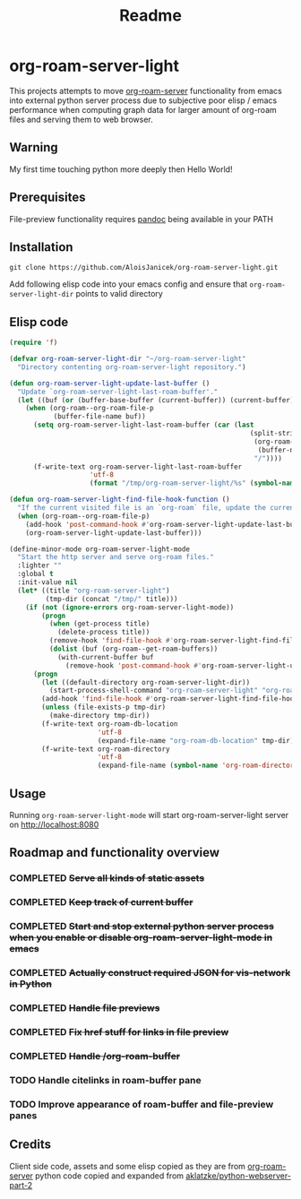 #+TITLE: Readme

* org-roam-server-light

This projects attempts to move [[https://github.com/org-roam/org-roam-server][org-roam-server]] functionality from emacs into external python server process due to subjective poor elisp / emacs performance when computing graph data for larger amount of org-roam files and serving them to web browser.

** Warning
My first time touching python more deeply then Hello World!

** Prerequisites
File-preview functionality requires [[https://pandoc.org/][pandoc]] being available in your PATH

** Installation
#+BEGIN_EXAMPLE
git clone https://github.com/AloisJanicek/org-roam-server-light.git
#+END_EXAMPLE

Add following elisp code into your emacs config and ensure that =org-roam-server-light-dir= points to valid directory

** Elisp code
#+BEGIN_SRC emacs-lisp
(require 'f)

(defvar org-roam-server-light-dir "~/org-roam-server-light"
  "Directory contenting org-roam-server-light repository.")

(defun org-roam-server-light-update-last-buffer ()
  "Update `org-roam-server-light-last-roam-buffer'."
  (let ((buf (or (buffer-base-buffer (current-buffer)) (current-buffer))))
    (when (org-roam--org-roam-file-p
           (buffer-file-name buf))
      (setq org-roam-server-light-last-roam-buffer (car (last
                                                            (split-string
                                                             (org-roam--path-to-slug
                                                              (buffer-name buf))
                                                             "/"))))
      (f-write-text org-roam-server-light-last-roam-buffer
                    'utf-8
                    (format "/tmp/org-roam-server-light/%s" (symbol-name 'org-roam-server-light-last-roam-buffer))))))

(defun org-roam-server-light-find-file-hook-function ()
  "If the current visited file is an `org-roam` file, update the current buffer."
  (when (org-roam--org-roam-file-p)
    (add-hook 'post-command-hook #'org-roam-server-light-update-last-buffer nil t)
    (org-roam-server-light-update-last-buffer)))

(define-minor-mode org-roam-server-light-mode
  "Start the http server and serve org-roam files."
  :lighter ""
  :global t
  :init-value nil
  (let* ((title "org-roam-server-light")
         (tmp-dir (concat "/tmp/" title)))
    (if (not (ignore-errors org-roam-server-light-mode))
        (progn
          (when (get-process title)
            (delete-process title))
          (remove-hook 'find-file-hook #'org-roam-server-light-find-file-hook-function nil)
          (dolist (buf (org-roam--get-roam-buffers))
            (with-current-buffer buf
              (remove-hook 'post-command-hook #'org-roam-server-light-update-last-buffer t))))
      (progn
        (let ((default-directory org-roam-server-light-dir))
          (start-process-shell-command "org-roam-server-light" "org-roam-server-light-output-buffer" "python main.py"))
        (add-hook 'find-file-hook #'org-roam-server-light-find-file-hook-function nil nil)
        (unless (file-exists-p tmp-dir)
          (make-directory tmp-dir))
        (f-write-text org-roam-db-location
                      'utf-8
                      (expand-file-name "org-roam-db-location" tmp-dir))
        (f-write-text org-roam-directory
                      'utf-8
                      (expand-file-name (symbol-name 'org-roam-directory) tmp-dir))))))

#+END_SRC

** Usage
Running =org-roam-server-light-mode= will start org-roam-server-light server on http://localhost:8080

** Roadmap and functionality overview
*** COMPLETED +Serve all kinds of static assets+
*** COMPLETED +Keep track of current buffer+
*** COMPLETED +Start and stop external python server process when you enable or disable org-roam-server-light-mode in emacs+
*** COMPLETED +Actually construct required JSON for vis-network in Python+
*** COMPLETED +Handle file previews+
*** COMPLETED +Fix href stuff for links in file preview+
*** COMPLETED +Handle /org-roam-buffer+
*** TODO Handle citelinks in roam-buffer pane
*** TODO Improve appearance of roam-buffer and file-preview panes


** Credits
Client side code, assets and some elisp copied as they are from [[https://github.com/org-roam/org-roam-server][org-roam-server]]
python code copied and expanded from [[https://github.com/aklatzke/python-webserver-part-2][aklatzke/python-webserver-part-2]]
